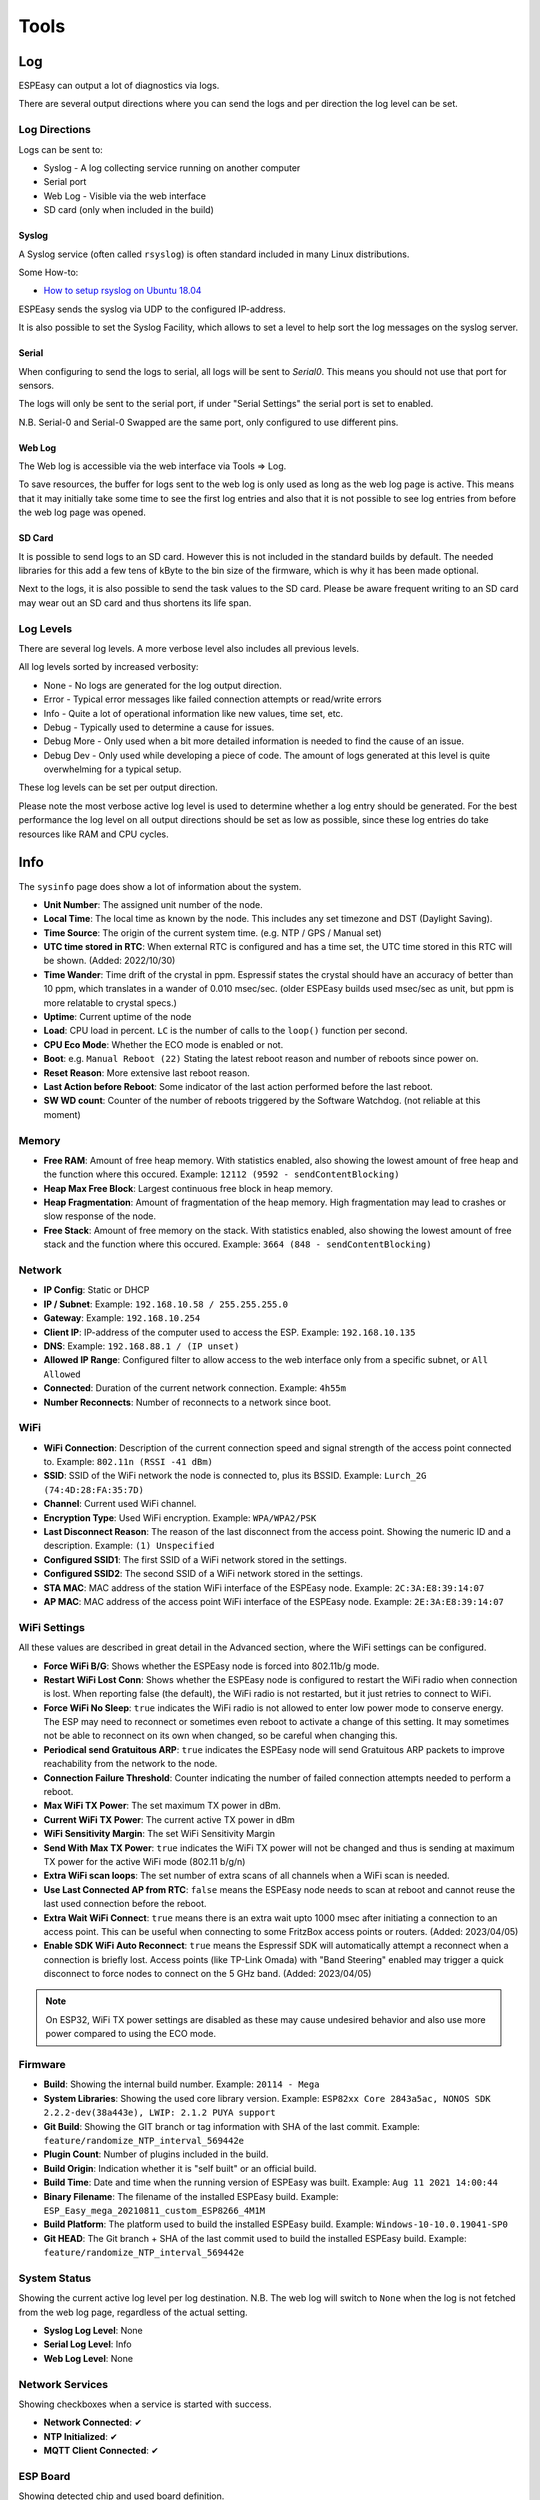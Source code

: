 Tools
*****

Log
===

ESPEasy can output a lot of diagnostics via logs.

There are several output directions where you can send the logs and per direction the log level can be set.

Log Directions
--------------

Logs can be sent to:

* Syslog - A log collecting service running on another computer
* Serial port
* Web Log - Visible via the web interface
* SD card (only when included in the build)

Syslog
^^^^^^

A Syslog service (often called ``rsyslog``) is often standard included in many Linux distributions.

Some How-to:

* `How to setup rsyslog on Ubuntu 18.04 <https://www.howtoforge.com/how-to-setup-rsyslog-server-on-ubuntu-1804/>`_

ESPEasy sends the syslog via UDP to the configured IP-address.

It is also possible to set the Syslog Facility, which allows to set a level to help sort the log messages on the syslog server.

Serial
^^^^^^

When configuring to send the logs to serial, all logs will be sent to `Serial0`.
This means you should not use that port for sensors.

The logs will only be sent to the serial port, if under "Serial Settings" the serial port is set to enabled.

N.B. Serial-0 and Serial-0 Swapped are the same port, only configured to use different pins.


Web Log
^^^^^^^

The Web log is accessible via the web interface via Tools => Log.

To save resources, the buffer for logs sent to the web log is only used as long as the web log page is active.
This means that it may initially take some time to see the first log entries and also that it is not possible 
to see log entries from before the web log page was opened.


SD Card
^^^^^^^

It is possible to send logs to an SD card.
However this is not included in the standard builds by default.
The needed libraries for this add a few tens of kByte to the bin size of the firmware, which is why it has been made optional.

Next to the logs, it is also possible to send the task values to the SD card.
Please be aware frequent writing to an SD card may wear out an SD card and thus shortens its life span.



Log Levels
----------

There are several log levels.
A more verbose level also includes all previous levels.

All log levels sorted by increased verbosity:

* None - No logs are generated for the log output direction.
* Error - Typical error messages like failed connection attempts or read/write errors
* Info - Quite a lot of operational information like new values, time set, etc.
* Debug - Typically used to determine a cause for issues.
* Debug More - Only used when a bit more detailed information is needed to find the cause of an issue.
* Debug Dev - Only used while developing a piece of code. The amount of logs generated at this level is quite overwhelming for a typical setup.

These log levels can be set per output direction.

Please note the most verbose active log level is used to determine whether a log entry should be generated.
For the best performance the log level on all output directions should be set as low as possible, since these log entries do take resources like RAM and CPU cycles.



Info
====

The ``sysinfo`` page does show a lot of information about the system.

* **Unit Number**: The assigned unit number of the node.
* **Local Time**:	The local time as known by the node. This includes any set timezone and DST (Daylight Saving).
* **Time Source**:	The origin of the current system time. (e.g. NTP / GPS / Manual set)
* **UTC time stored in RTC**: When external RTC is configured and has a time set, the UTC time stored in this RTC will be shown. (Added: 2022/10/30)
* **Time Wander**:	Time drift of the crystal in ppm. Espressif states the crystal should have an accuracy of better than 10 ppm, which translates in a wander of 0.010 msec/sec.  (older ESPEasy builds used msec/sec as unit, but ppm is more relatable to crystal specs.)
* **Uptime**:	Current uptime of the node
* **Load**:	CPU load in percent. ``LC`` is the number of calls to the ``loop()`` function per second.
* **CPU Eco Mode**:	Whether the ECO mode is enabled or not.
* **Boot**:	e.g. ``Manual Reboot (22)`` Stating the latest reboot reason and number of reboots since power on.
* **Reset Reason**:	More extensive last reboot reason.
* **Last Action before Reboot**:	Some indicator of the last action performed before the last reboot.
* **SW WD count**:	Counter of the number of reboots triggered by the Software Watchdog. (not reliable at this moment)

Memory
------

* **Free RAM**:	Amount of free heap memory. With statistics enabled, also showing the lowest amount of free heap and the function where this occured. Example: ``12112 (9592 - sendContentBlocking)``
* **Heap Max Free Block**:	Largest continuous free block in heap memory.
* **Heap Fragmentation**:	Amount of fragmentation of the heap memory. High fragmentation may lead to crashes or slow response of the node.
* **Free Stack**:	Amount of free memory on the stack. With statistics enabled, also showing the lowest amount of free stack and the function where this occured. Example: ``3664 (848 - sendContentBlocking)``

Network
-------

* **IP Config**:	Static or DHCP
* **IP / Subnet**:	Example: ``192.168.10.58 / 255.255.255.0``
* **Gateway**:	Example: ``192.168.10.254``
* **Client IP**:	IP-address of the computer used to access the ESP. Example: ``192.168.10.135``
* **DNS**:	Example: ``192.168.88.1 / (IP unset)``
* **Allowed IP Range**:	Configured filter to allow access to the web interface only from a specific subnet, or ``All Allowed``
* **Connected**:	Duration of the current network connection. Example: ``4h55m``
* **Number Reconnects**:	Number of reconnects to a network since boot.

WiFi
----

* **WiFi Connection**:	Description of the current connection speed and signal strength of the access point connected to. Example: ``802.11n (RSSI -41 dBm)``
* **SSID**:	SSID of the WiFi network the node is connected to, plus its BSSID. Example: ``Lurch_2G (74:4D:28:FA:35:7D)``
* **Channel**:	Current used WiFi channel.
* **Encryption Type**:	Used WiFi encryption. Example: ``WPA/WPA2/PSK``
* **Last Disconnect Reason**:	The reason of the last disconnect from the access point. Showing the numeric ID and a description. Example: ``(1) Unspecified``
* **Configured SSID1**:	The first SSID of a WiFi network stored in the settings.
* **Configured SSID2**:	The second SSID of a WiFi network stored in the settings.
* **STA MAC**:	MAC address of the station WiFi interface of the ESPEasy node. Example: ``2C:3A:E8:39:14:07``
* **AP MAC**:	MAC address of the access point WiFi interface of the ESPEasy node. Example: ``2E:3A:E8:39:14:07``

WiFi Settings
-------------

All these values are described in great detail in the Advanced section, where the WiFi settings can be configured.

* **Force WiFi B/G**:	Shows whether the ESPEasy node is forced into 802.11b/g mode.
* **Restart WiFi Lost Conn**:	Shows whether the ESPEasy node is configured to restart the WiFi radio when connection is lost. When reporting false (the default), the WiFi radio is not restarted, but it just retries to connect to WiFi.
* **Force WiFi No Sleep**:	``true`` indicates the WiFi radio is not allowed to enter low power mode to conserve energy. The ESP may need to reconnect or sometimes even reboot to activate a change of this setting. It may sometimes not be able to reconnect on its own when changed, so be careful when changing this.
* **Periodical send Gratuitous ARP**:	``true`` indicates the ESPEasy node will send Gratuitous ARP packets to improve reachability from the network to the node.
* **Connection Failure Threshold**:	Counter indicating the number of failed connection attempts needed to perform a reboot.
* **Max WiFi TX Power**:	The set maximum TX power in dBm.
* **Current WiFi TX Power**:	The current active TX power in dBm
* **WiFi Sensitivity Margin**:	The set WiFi Sensitivity Margin
* **Send With Max TX Power**:	``true`` indicates the WiFi TX power will not be changed and thus is sending at maximum TX power for the active WiFi mode (802.11 b/g/n)
* **Extra WiFi scan loops**:	The set number of extra scans of all channels when a WiFi scan is needed.
* **Use Last Connected AP from RTC**:	``false`` means the ESPEasy node needs to scan at reboot and cannot reuse the last used connection before the reboot.
* **Extra Wait WiFi Connect**: ``true`` means there is an extra wait upto 1000 msec after initiating a connection to an access point. This can be useful when connecting to some FritzBox access points or routers. (Added: 2023/04/05)
* **Enable SDK WiFi Auto Reconnect**: ``true`` means the Espressif SDK will automatically attempt a reconnect when a connection is briefly lost. Access points (like TP-Link Omada) with "Band Steering" enabled may trigger a quick disconnect to force nodes to connect on the 5 GHz band. (Added: 2023/04/05)




.. note:: On ESP32, WiFi TX power settings are disabled as these may cause undesired behavior and also use more power compared to using the ECO mode.

Firmware
--------

* **Build**:  Showing the internal build number. Example: ``20114 - Mega``
* **System Libraries**:  Showing the used core library version. Example: ``ESP82xx Core 2843a5ac, NONOS SDK 2.2.2-dev(38a443e), LWIP: 2.1.2 PUYA support``
* **Git Build**: Showing the GIT branch or tag information with SHA of the last commit. 	Example: ``feature/randomize_NTP_interval_569442e``
* **Plugin Count**: 	Number of plugins included in the build. 
* **Build Origin**:	Indication whether it is "self built" or an official build.
* **Build Time**:  Date and time when the running version of ESPEasy was built. Example: ``Aug 11 2021 14:00:44``
* **Binary Filename**: The filename of the installed ESPEasy build.  Example: ``ESP_Easy_mega_20210811_custom_ESP8266_4M1M``
* **Build Platform**:	The platform used to build the installed ESPEasy build. Example: ``Windows-10-10.0.19041-SP0``
* **Git HEAD**: The Git branch + SHA of the last commit used to build the installed ESPEasy build.	Example: ``feature/randomize_NTP_interval_569442e``

System Status
-------------

Showing the current active log level per log destination.
N.B. The web log will switch to ``None`` when the log is not fetched from the web log page, regardless of the actual setting.

* **Syslog Log Level**:	None
* **Serial Log Level**:	Info
* **Web Log Level**:	None

Network Services
----------------

Showing checkboxes when a service is started with success.

* **Network Connected**:	✔
* **NTP Initialized**:	✔
* **MQTT Client Connected**:	✔

ESP Board
---------

Showing detected chip and used board definition.

* **ESP Chip ID**:	Unique chip ID, showin in decimal and hexadecimal notation. Example: ``3740679 (0x391407)``
* **ESP Chip Frequency**:	Set CPU clock frequency. Example: ``80 MHz``
* **ESP Chip Model**:	Detected or configured CPU platform. Example: ``ESP8266``
* **ESP Chip Cores**:	Detected or configured number of CPU cores. Example: ``1``
* **ESP Board Name**:	Used board definition. Example: ``PLATFORMIO_ESP12E``

Storage
-------

Showing detailed information about the flash chip and used file system.

* **Flash Chip ID**:  Detected flash chip vendor ID and flash model. Example: ``Vendor: 0x20 Device: 0x4016``
* **Flash Chip Real Size**:	The detected real size of the flash chip. Example: ``4096 kB``
* **Flash IDE Size**:	Defined size in the build project. (may be less than the detected real size) Example: ``4096 kB``
* **Flash IDE Speed**:	Configured frequency of the flash chip. Example: ``40 MHz``
* **Flash IDE Mode**:	Configured access mode to the flash chip. Example: ``DOUT``
* **Flash Writes**:	Number of writes to the flash of the current day and since the last power cycle boot. Example: ``16 daily / 37 boot``
* **Sketch Size**:	Size of the current ESPEasy build + the amount of free space for an OTA update.  Example: ``844 kB (2224 kB free)``
* **Max. OTA Sketch Size**:	Example: Maximum size of an ESPEasy build that can be flashed using OTA. ``1019 kB (1044464 bytes)``
* **OTA possible**:	``true`` indicates it is possible to update the firmware via OTA.
* **OTA 2-step Needed**:	``false`` indicates a user does not need to perform an OTA update via the 2-step OTA process. ``true`` means it is only possible to perform an OTA update via the 2-step OTA update process.
* **SPIFFS Size**:	Example: Total size + free space of the current file system. Example: ``934 kB (792 kB free)``
* **Page size**:	The size of a page on the flash chip. Example: ``256``
* **Block size**:	Smallest size of consequitive pages that can be erased. Example: ``8192``
* **Number of blocks**:	Total number of blocks occupied by the file system. Example: ``116``
* **Maximum open files**:	Configured maximum number of simultaneous open files. Example: ``5``
* **Maximum path length**:	Maximum length of file name + path. Example: ``32``

Advanced
========

Rules Settings
--------------

* Rules - Check to enable rules functionality (on next page load, extra Rules tab will appear)
* Enable Rules Cache - Rules cache will keep track of where in the rules files each ``on ... do`` block is located. This significantly improves the time it takes to handle events. (Enabled by default, Added 2022/04/17)
* Tolerant last parameter - When checked, the last parameter of a command will have less strict parsing.
* SendToHTTP wait for ack - When checked, the command SendToHTTP will wait for an acknowledgement from the server.
* SendToHTTP Follow Redirects - When checked, HTTP calls may follow redirects. Strict RFC2616, only requests using GET or HEAD methods will be redirected (using the same method), since the RFC requires end-user confirmation in other cases.

Time Source
-----------

* Use NTP - Check to  query an NTP server for proper system time.
* NTP Hostname - When left empty, a random host from pool.ntp.org will be used. (when NTP is enabled)
* External Time Source - Set of supported external RTC chips which can keep the time while the ESP is not powered (e.g. deep sleep)

External Time Source is added on 2021-07-21.

Supported RTC chips:

* `DS1307 <https://datasheets.maximintegrated.com/en/ds/DS1307.pdf>`_
* `DS3231  <https://datasheets.maximintegrated.com/en/ds/DS3231.pdf>`_
* `PCF8523  <https://www.nxp.com/docs/en/data-sheet/PCF8523.pdf>`_
* `PCF8563  <https://www.nxp.com/docs/en/data-sheet/PCF8563.pdf>`_

Most modules sold with one of these RTC chips also have a battery socket to keep track of time while the rest is not powered.
This allows ESPEasy to know the correct date and time after been powered off for a while, or deep sleep, without the need for working network to query a NTP server.

N.B. these modules all use I2C, so they need to be connected to the configured I2C pins and those pins should be set.

Procedure to configure a real time clock (RTC) chip:
^^^^^^^^^^^^^^^^^^^^^^^^^^^^^^^^^^^^^^^^^^^^^^^^^^^^

* Connect the RTC chip to the configured I2C pins, and boot up the ESPEasy unit.
* From Tools/Advanced, enable the use of NTP, and set DST option in the DST settings and the Timezone offset, Latitude and Longitude in the Location settings **correctly**.
* Select the used RTC chip from the list.
* Submit the page to save the settings.
* Reboot the unit.
* The time will be retrieved using NTP once more, and set into the RTC chip.
* Check on the Main tab if the time is displayed correctly.
* On the Tools/Advanced page, the NTP setting can now be disabled, if so desired, as it won't be used anymore (unless the External Time Source is set to None).

Besides using NTP to set the date/time to the RTC chip, other supported options are:

* Using the ``DateTime`` command to set the date and time.
* Having a GPS receiver connected, using the GPS plugin (:ref:`P082_page`), the ESPEasy date/time will be set when GPS date/time is valid, as that is more accurate than the RTC date/time. The RTC date/time will be used from boot, and be updated once the GPS has a fix, which may take some time, depending on conditions.


DST Settings
------------

Define the start and end of Daylight Saving Time (DST)

* Start (DST start / CEST) - e.g. Last Sunday of March    2am => 3am
* End (DST end / CET) - e.g. Last Sunday of October  3am => 2am
* DST - Check to enable DST.

Location Settings
-----------------

* Timezone Offset (UTC +) - Number of minutes offset from UTC. (e.g. +60 minutes for Europe/Amsterdam time)
* Latitude - Coordinate (South/North) in degrees.
* Longitude - Coordinate (West/East) in degrees.

The coordinates are not used to compute the time zone. 
They are only used to compute the time of sunrise and sunset.

Log Settings
------------
See `Log section <Tools.html#log>`_ for more detailed information.

* Syslog IP - IP address of the syslog server.
* Syslog UDP port - Port number of the syslog service. (default: 514)
* Syslog Log Level - Log Level for sending logs to the syslog server.
* Syslog Facility - Specify the syslog facility to send along with the logs. (default: Kernel)
* Serial Log Level - Log Level for sending logs to the serial port.  (see also Serial Settings below)
* Web Log Level - Log Level for sending logs to be viewed on the web log viewer.
* SD Log Level - Log Level for sending logs to a SD card (only when included in the build)


Serial Console Settings
-----------------------

ESPEasy has a command line style console.
This console will show the logs (when Serial Log Level is not set to "None") and accept commands.

This console can be accessed via a serial port.

* Enable Serial Port Console - When unchecked, logs will not be sent to the serial port and commands will not be read from it.
* Baud Rate - Baud rate of the serial port. (default: 115200)

(Serial port selection added: 2023-06-01)

* Serial Port - The selected serial port to use for the console.
* ESP RX GPIO ← TX - GPIO pin used as RX, to connect with the TX of the other device.
* ESP TX GPIO → RX - GPIO pin used as TX, to connect with the RX of the other device.
* Fallback to Serial 0 - (Only on ESP32-C3/S2/S3) Configure HW Serial0 port as secondary port for the ESPEasy console.

GPIO pin selection will only be shown for Serial Port types which require action GPIO pins.
For example USB CDC and HW CDC ports do not need specific GPIO pins for their configuration.

See also: `Serial Helper <../Plugin/SerialHelper.html>`__

.. note:: Make sure to either uncheck "Enable Serial Port Console" or configure another serial port for the console, when either HW Serial0 or its pins are used in a task.

Special notes on Software Serial
^^^^^^^^^^^^^^^^^^^^^^^^^^^^^^^^

When configuring "Software Serial" as a serial port for the console, please be aware that there might be some bit errors during transmission.
Higher baudrate will only make this problem worse and may even causes issues where entered commands are not received by ESPEasy.
The default baud rate of 115200 is for sure too high for software serial, regardless the platform (ESP8266/ESP32-xx).

The best baud rate for the ESPEasy Console when using Software Serial may differ per module.

For example on an ESP32-S3, software serial is remarkably usable at 28800 baud.
But the ESP32-C3 does seem to perform horrible, regardless the baud rate.

Do not use multiple instances of a Software Serial port as both will greatly affect each other in a bad way when used at the same time.


Inter-ESPEasy Network
---------------------

UDP port used for ESPEasy p2p protocol.
When set to 0, this functionality is disabled.

Preferred (and IANA registered) port is UDP port 8266.

See for more detailed information "Controller - ESPEasy P2P Networking"



Special and Experimental Settings
---------------------------------

Fixed IP Octet
^^^^^^^^^^^^^^

Sets the last byte(octet) of the IP address to this value, regardless of what IP is given using DHCP (all other settings received via DHCP will be used)

So if you receive 192.168.1.234 from your DHCP server and this value is set to "10",
then the used IP in your node is 192.168.1.10.
But since you're receiving more information from the DHCP server,
like subnet mask / gateway / DNS, it may still be useful.
This allows a somewhat static IP in your network (N.B. use it with an 'octet' outside the range of the DHCP IPs) while still having set to DHCP.
So if you take the node to another network which does use 192.168.52.x then you will know it will be on 192.168.52.10 (when setting this value to "10")

I2C ClockStretchLimit
^^^^^^^^^^^^^^^^^^^^^

- `I2C-bus.org - Clock Stretching <https://www.i2c-bus.org/clock-stretching/>`_
- `ESPeasy wiki - Basics: The I2C Bus <https://www.letscontrolit.com/wiki/index.php/Basics:_The_I%C2%B2C_Bus>`_

WD I2C Address
^^^^^^^^^^^^^^

The Watchdog timer can be accessed via I2C.
What can be read/set/changed must still be documented.

JSON bool output without quotes
^^^^^^^^^^^^^^^^^^^^^^^^^^^^^^^

ESPEasy JSON output has always used quoted bool values, ``"true"`` and ``"false"``, that are in fact string values. According to JSON standards, bool values should be ``true`` and ``false``, so this setting selects what type of bool values will be emitted. As existing functionality is to be left unaltered/backward compatible as much as possible, by default this setting is unchecked.

Allow TaskValueSet on all plugins
^^^^^^^^^^^^^^^^^^^^^^^^^^^^^^^^^

Added: 2021-08-06

The command TaskValueSet was never intended to be used on any other then a 'dummy' task.
However it appeared there are some use cases where it may be useful to use TaskValueSet on other types of tasks.

To use it on other then a 'dummy' task, this option must be checked.

Default: unchecked


Try clear I2C bus when stuck
^^^^^^^^^^^^^^^^^^^^^^^^^^^^

Added: 2021-09-26

Occasionally the I2C bus can become "stuck".
This is quite hard to reproduce, as it is very likely this is caused by external noise.
Another possible cause can be that the ESP rebooted in the middle of an I2C transaction.

When this happens, the ESP cannot communicate with any I2C device on the bus, until a power cycle.
In every occasion when a user reported this, it appeared the SDA line was held low by an I2C device.

With this option checked to clear the I2C bus, the ESP will detect if the I2C bus is "stuck" and does make several attempts to clear the I2C bus without the need for a power cycle.

As a last resort, the user may try to perform an I2C scan via the web interface, which will then perform an even more rigorous attempt to clear the bus.
This will swap the SDA/SCL pins and tries to perform a scan and then restores the correct SDA/SCL assignment.

If this is the fix, where ESPEasy is not able to resolve the lockec I2C bus on itself, please open an issue for this on GitHub.

Default: unchecked

Check I2C devices when enabled
^^^^^^^^^^^^^^^^^^^^^^^^^^^^^^

Added: 2023-02-07

To ensure that I2C connected devices work as intended, a device-available-check can be performed when the task is initialized, and when the taskdata is read every Interval seconds. If the device doesn't respond during task init, or after 10 consecutive failed reads, the task will be disabled.

Default: checked

NB: This option is excluded from the build if this setting is not available.

Allow OTA without size-check
^^^^^^^^^^^^^^^^^^^^^^^^^^^^

Added: 2022-04-22

On ESP's with 1MB or 2MB Flash, updates via OTA *may* be disabled because of a lack of free flash memory to store the new image during OTA update.

Enabling this setting will allow OTA updates even when there is not enough free Flash space to perform the update by allowing to overwrite the file-system, probably trashing the settings and other files like rules.

This should best only be enabled if the configuration, and other files like rules, can be restored from an external source, or be re-entered manually.

NB: If the OTA update is bigger than available flash + file-system size, the OTA update will fail, but as the file-system is already overwritten, any configuration and files are overwritten irreversibly!

Web light/dark mode
^^^^^^^^^^^^^^^^^^^

Added: 2022-09-05

When using Dark-mode as an Operating System or Web-browser setting, the ESPEasy Web interface defaults to using a Dark theme as well. For those that prefer to use non-dark mode, or use ESPEasy in dark mode while the OS/browser is not configured that way, this can be selected here.

NB: If this option is not available, the regular non-dark mode will be used.

Disable Rules auto-completion
^^^^^^^^^^^^^^^^^^^^^^^^^^^^^

Added: 2023-07-20

When Rules auto-completion, also including syntax highlighting, is available in the build, some users have difficulty working with the auto-completion. This option disables the auto-completion, and that also inhibits the syntax highlighting as these 2 features are closely integrated.

Disable Save Config as .tar
^^^^^^^^^^^^^^^^^^^^^^^^^^^

Added: 2023-08-25

Only available in builds that have .tar support included!

By default, using the Tools/Save button, the complete configuration will be downloaded as a single .tar archive, that includes all configuration files (``config.dat``, ``security.dat``, ``provisioning.dat``, ``notification.dat``, ``rules1.txt`` .. ``rules4.txt`` and any task-specific CustomSettings ``extcfg<NN>.dat``).

Enabling this option allows to download *only* the ``config.dat`` file (renamed to include unit name, unit number, buildnumber and current date/time), to accommodate external systems/scripts that expect only the .dat file.

The Tools/Backup files feature will still download all files stored on the Flash file system, independent of this setting, and also the Tools/Load and Tools/File browser/Upload buttons will extract the included files from an uploaded .tar file.

Deep Sleep Alternative
^^^^^^^^^^^^^^^^^^^^^^

Added: 2021-06-07

On some ESP8266 boards deep sleep does consume quite a lot compared to the stated 20 uA by Espressif.
For those boards it may be beneficial to use alternative code to set the WiFi radio in such a mode that allows the ESP to really enter deep sleep.
However, on older boards like the ESP12E or ESP12F, this alternative code prevents the ESP to wake up at all.

This option is only available for ESP82xx boards.

Default: disabled.


Use SSDP
^^^^^^^^

Is disabled for now since it is causing crashes.
SSDP can be used to help auto discovery of a node.
For example Windows uses it to find hosts on a network.

Connection Failure Threshold
^^^^^^^^^^^^^^^^^^^^^^^^^^^^

Number of failed network connect attempts before issuing a reboot (0 = disabled)
A side effect is that trying to reach some server which is offline, may also result
in reboots of the ESP node.

Force WiFi B/G
^^^^^^^^^^^^^^

Force the WiFi to use only 802.11-B or -G protocol (not -N)
Since the 802.11 G mode of the ESP is more tolerant to noise, it may improve link
stability on some nodes.

Restart WiFi on lost conn.
^^^^^^^^^^^^^^^^^^^^^^^^^^

Force a complete WiFi radio shutdown & restart when connection with access point is lost.

Force WiFi no sleep
^^^^^^^^^^^^^^^^^^^

This option will set the WiFi sleep mode to no sleep.
This may cause the node to consume maximum power and should only be used for testing purposes.
It may even lead to more instability on nodes where the power supply is not
sufficient or the extra heat cannot be dissipated.

Since changing the mode back to the default setting may lead to crashes in some core versions, this option is only enabled when starting the node.
To activate a change of this setting, a reboot is required.

Periodical send Gratuitous ARP
^^^^^^^^^^^^^^^^^^^^^^^^^^^^^^

The ESP node may sometimes miss ARP broadcast packets and thus not answer them if needed.
This may lead to the situation where a packet sent to the node cannot be delivered,
since the switch does not know how to route the packet.
To overcome this, the ESP node may send a *Gratuitous ARP* packet, which is
essentially an answer to a request which hasn't been made.
These gratuitous ARP packets however may help the switch to remember which
MAC address is connected via what port.

By default the ESP will send out such a gratuitous ARP packet every time it
receives an IP address and also when it was unable to make a connection to a host.
It could be the other host was replying, but the packet was not routable to the ESP node.

This *Periodical send Gratuitous ARP* option will send these kind of ARP packets
continuously with some interval.
This interval is defined in the source code in ``TIMER_GRATUITOUS_ARP_MAX`` (e.g. 5000 msec)


CPU Eco mode
^^^^^^^^^^^^

Will call delay() from scheduler during idle loops.
This will result in a significant energy reduction of up-to 0.2 Watt.

However, it is no guarantee the power consumption will be reduced.
For example when the host is receiving continuous ping requests, it will never activate the power save mode.

If the power save mode is active, the node may miss some broadcast packets.
For example the ESPeasy p2p packets will be missed every now and then, so do not
activate this mode when response time  on received packets is important.

If the node is only sending packets (e.g. only a sensor connected and sending to some server),
then this is a great way to save energy and also reduce heat.

See also :any:`cpu-eco-mode-explanation`

WiFi TX Power
^^^^^^^^^^^^^

(Added: 2021-01-26)

The default TX power of an ESP unit is:

* 802.11 b: +20 dBm
* 802.11 g: +17 dBm
* 802.11 n: +14 dBm

For some units it can help to reduce the TX power of the WiFi.
As of now the exact reason why this may improve stability is a bit unclear.
For example, the power supply may be slightly underdimensioned, or the antenna impedance isn't perfect. (can be affected by a lot of factors)

The effect of a reduction in TX power is of course lower energy consumption, but also a reduction in WiFi range as the received signal strength on the access point will be lower.
The unit for WiFi TX power is expressed in dBm, which makes it very easy to calculate the effect.

.. note:: dBm represents an absolute power level (in mWatt) while dB is a relative index.
          RSSI is a bit confusing in its unit of measure as both dBm and dB are used.
          As a rule of thumb, if the RSSI is expressed as a negative value, it is usually referring to dBm. 
          For positive values (i.e. 0 .. 100) it is in dB.
          To further confuse the understanding, our ESPs use an RSSI of +31 as an error code.


The relation between TX power in dBm and Watt:

* 20 dBm = 0.1 Watt  (= 30 mA @3.3V)
* 10 dBm = 0.01 Watt
* 0 dBm = 0.001 Watt
* -10 dBm = 0.0001 Watt

Every 10 dBm lower is a factor 10 less energy sent from the antenna.
N.B. Since most ESP boards use a linear voltage regulator from 5V to 3.3V, the power reduction can be as high as 0.15 Watt.

See also "WiFi Sensitivity Margin"

For example the AP does receive the signal from your ESP node with an RSSI of -60 dBm.
If we lower the TX power from 20 dBm to 10 dBm, the access point will receive our signal with an RSSI of -70 dBm.

Lowering the TX power can also be useful to make it more likely a node will connect to an access point close to the node in a setup with a number of access points using the same SSID.
Most access points will disconnect a node if its signal drops below a certain RSSI value.  (some brands of access points allow to set this threshold)


WiFi Sensitivity Margin
^^^^^^^^^^^^^^^^^^^^^^^

(Added: 2021-01-26)

See also WiFi TX Power.

The ESP boards have a RX sensitivity depending on the used WiFi connection protocol:

* 802.11 b: –91 dbm (11 Mbps)
* 802.11 g: –75 dbm (54 Mbps)
* 802.11 n: –72 dbm (MCS7)

These are the numbers for an ESP8266.

N.B. The ESP32 is more sensitive for lower bit rates, but we use these more conservative ones.

The WiFi Sensitivity Margin is added to these RX sensitivity numbers above.

Our dynamic WiFi TX power strategy is based on the following assumptions:

* Without any changes in TX power on both the ESP as well as the access point (AP), we can assume the signal strength attenuates the same from the AP to the ESP as the return path from the ESP to the AP.
  Meaning if we see the signal from an AP has an RSSI value of -60 dBm, we can assume the AP receiving our signal has a similar signal strength with an RSSI of -60 dBm.
* An access point usually has a better RX sensitivity than an ESP board.

With these assumptions in mind, we can lower our WiFi TX power.

Let's assume the ESP is connected to an access point using 802.11N and we see an RSSI of -60 dBm.
Without lowering TX power on the ESP, the access point will receive the ESP with an RSSI of -60 dBm.

When the TX power on this ESP is lowered from 14 dBm to 4 dBm, the access point will receive the ESP with an RSSI of -70 dBm.
This is still within the stated -72 dBm RX sensitivity.

However for improved stability, it is wise to add some margin. For example a margin of 5 dBm.
When applying this margin of +5 dBm, the ESP must try to match its output power to make sure the access point will receive the ESP with an RSSI of at least - 67 dBm.
The set TX output power will then be (-60 dBm - -67 dBm =) +7 dBm, which is still a significant improvement in power consumption.

This margin can also be used to compensate for an access point which is set to a non default TX power.
For example, it is good practice to lower the TX power of an access point to improve separation and take over in a network with multiple APs set to use the same SSID to provide roaming.
Since these offsets are also expressed in dBm, they can be used without conversion for correcting this margin.

* Negative margin: Used for access point with better RX sensitivity (high SNR) and/or lowered TX power
* Positive margin: Used for access point with lower RX sensitivity (low SNR) and/or increased TX power

.. note:: It is almost always a bad idea to increase TX power of an access point. The signal from the access point may cover a longer range, but the RX sensitivity is not improved thus the client can not reply.  It also affects other WiFi networks in the neighborhood, causing more interference.

.. note:: Changing the antenna of an access point for a "High Gain Antenna" does improve TX range as well as RX sensitivity and thus cancel each other out regarding this margin setting. A high gain antenna is more directional than traditional antennas.

To get a feeling of RSSI values (in dBm) in relation to the experienced link quality:

* -30 dBm: Amazing
* -67 dBm: Very Good
* -70 dBm: Okay
* -80 dBm: Not Good
* -90 dBm: Likely Unstable

Link quality depends on more then just the RSSI.
For example a connection with lower band width (e.g. 802.11g compared to 802.11n) is usually more forgiving.

The actual link quality depends on the ratio between received signal strength (RSSI) and the noise floor.
The noise floor is simply erroneous background transmissions that are emitted from either other devices that are too far away for the signal to be intelligible, or by devices that are inadvertently creating interference on the same frequency. 
Some brands of access points can show the current noise floor and/or the SNR.

For example, if a signal is received at -80 dBm and the noise floor is -100 dBm, the effective signal-to-noise ratio (SNR) is 20 dB, which is still very usable for ESP nodes as we don't send lots of data.

For a stable link the SNR should be > 15 dB.
The SNR does have big of impact on how responsive an ESPEasy node will 'feel' when operating it.

Sending with a very strong signal may also affect the link stability of other nodes as it will increase the noise floor for all access points in the neighborhood.

For best link stability of all nodes, it is best to target somewhere between -67 and -70 dBm.
Therefore the default value of +3dB margin will attempt to let the access point receive with a signal strength of roughly that sweet spot.

Of course nodes with an already high signal attenuation cannot send with more than the max allowed TX power of roughly 20.5 dBm.
Trying to reach this sweet spot in signal strength is just a best effort and not a guarantee.

Extra WiFi scan loops
^^^^^^^^^^^^^^^^^^^^^

Added: 2021-04-16

A single WiFi scan does loop over all channels only once and waits per channel only for a fixed amount of time for APs to reply.
It is an "active" WiFi scan, meaning the node does send out a packet for access points to reply to.

Per scan, an AP may be too busy handling other traffic so it may not even receive the request, or does not reply in due time and the node already switched over to another channel and thus does not receive the reply from the AP.
This may lead to the situation where a node which is configured to connect to multiple APs, to connect to the least optimal AP as the AP which would be the better choice did not reply.

A scan can be "sync" or "async". A "sync" scan is blocking, meaning it will halt execution of other code on the ESP.
An "async" scan is just started and when finished it fires an event to fetch the scan results and thus is not blocking.
Blocking code may affect timing critical actions, which are sometimes essential to interact with some sensors.

This setting (default = 0) may help in finding the best AP when a sync scan needs to be performed, but it also may block execution of other code over a longer period.

Sync scans are performed when:

* No recent scan results are present and the node needs to (re)connect (thus always at a cold boot)
* When loading the WiFi scanner and setup page with no recent scan results present.

As an alternative, the next setting can be used to perform an async scan every minute and thus prevent blocking code on a reconnect.

Periodical Scan WiFi
^^^^^^^^^^^^^^^^^^^^

Added: 2021-04-16
Removed: 2021-10-18


Use Last Connected AP from RTC
^^^^^^^^^^^^^^^^^^^^^^^^^^^^^^

Added: 2021-06-20

The last used (stable) connection is stored in RTC memory.
This will survive a reboot (and deep sleep) as long as the unit remains powered.

On WiFi reconnect, the stored last active connection is tried first.
This can reduce the time needed to reconnect on a reboot, or when waking from deep sleep.

Side effect is that if a node cannot see the stronger configured AP when connecting, it may never try to connect to the stronger AP as on reconnect the last used is tried first.

Especially on mesh networks this appears to cause a lot of instability, therefore this is now made an optional feature.

This is no new functionality, as it was present before and also enabled by default.

New default value since 2021-06-20: unchecked


Extra Wait WiFi Connect
^^^^^^^^^^^^^^^^^^^^^^^

Added: 2023-04-05

Some FritzBox routers may be difficult to connect with using Espressif modules.
It is unclear what exactly causes these issues.
However experiments have shown that an added delay of upto 1000 msec right after calling ``WiFi.begin()`` does improve the success rate of connecting to such access points.


Enable SDK WiFi Auto Reconnect
^^^^^^^^^^^^^^^^^^^^^^^^^^^^^^

Added: 2023-04-05

Some dual band access points (2.4 GHz and 5 GHz) try to balance connected nodes over these bands, based on their signal strength.
This is called "Band Steering".

WiFi clients supporting 802.11k and/or 802.11v can be redirected to another band and/or other meshed access point.
Older WiFi clients, not supporting these protocols, will briefly be disconnected to force them to reconnect. Hopefully to another access point or frequency band.

The problem is that such disconnects cause issues with Espressif modules, messing up the internal state of the WiFi.

ESPEasy does act on WiFi events. But these events are not always dealt with in due time, messing up the connected state even more.
In such cases, where "Band Steering" cannot be disabled, one can enable the Espressif SDK WiFi Auto Reconnect option.
This will act much faster on these disconnect events. However it also seems to suppress some WiFi events.

Whenever ESPEasy calls for a disconnect, or the disconnect takes longer than such a very brief disconnect initiated by the Band Steering algorithm of the access point, ESPEasy will turn off the WiFi and turn it on again as if "Restart WiFi Lost Conn" was enabled.


Show JSON
=========

Show Metrics
============

Shows various system metrics and device values in prometheus format

- `Prometheus monitoring system and time series database <https://prometheus.io/>`_

Metrics are exposed on the prometheus standard /metrics url

System metrics exposed are:

* Uptime
* CPU load
* RAM free
* Stack free 
* Wifi Strength
* Wifi connection time
* Wifi reconnection count (since boot)

In Addition, device values are exposed.  

This allows easy connection via prometheus to grafana for graphing, as in the screenshot below:

.. image:: images/PrometheusGrafana.png



Timing Stats
============

The timing stats page is a diagnostics tool to help pinpoint possible causes for issues a user may experience.

Throughout the code timing statistics are collected.
These can be represented in one big table with these columns:

- Description  - Name of the function/plugin/controller being monitored
- Function     - For plugins and controllers, the function call of that item
- #calls       - Number of times seen.
- call/sec     - Number of calls per second.
- min (ms)     - Minimum duration in msec.
- Avg (ms)     - Average duration in msec.
- max (ms)     - Maximum duration in msec.

Please note that every time the timing stats page is loaded, the statistics will be reset.
So the statistics in the table reflect the period mentioned at the bottom of the page.

Interpret Statistics
--------------------

All timing values over 100 msec will be marked in bold.
To further help pinpoint some of these extremes, any row containing a bold timing is also given a green hue.

These are just some indicators where actions may take longer than optimal, 
but it should not be considered as faulty when some value exceeds 100 msec.
Sometimes there is a perfectly fine explanation, like when a host is contacted on the other side of the globe.

Some function names give a good indication on how frequent they should be run.
For example ``FIFTY_PER_SECOND`` or ``TEN_PER_SECOND`` should be run at 50x/sec, resp. 10x/sec.

If these values differ substantially, something may be keeping the unit occupied.

Please note that if multiple instances of the same plugin are active, the number of calls per second should also be higher.

Also the number of samples should be large enough to be able to be useful.
For example if the ``ONCE_A_SECOND`` function is only observed once over a time interval of 1.99 second, it will be shown as a frequency of about 0.5 calls/sec.
That would seem much less than expected, but it fact it is perfectly fine.


As noted, it is to be preferred if no scheduled action on the node takes over 100 msec.
Some plugins, like OLED Framed may take more to update the display. Especially when scrolling is enabled.

But for other plugins it may deserve some attention if a plugin (almost) always takes over 100 msec to perform an action.
For example when minimum, average and maximum timing values are very close to each other, 
then there may be reason to look into the plugin (or controller) to see if things can be improved.

For stable WiFi connection, every now and then a call to ``yield()`` or ``delay()`` should be made.
The time between such calls should be less than 10 msec.
So if some code execution does take longer than 10 msec, it must also make sure to call yield() every now and then.

When some entries in the timing stats happen frequently and take over 100 msec, 
then they will for sure affect other plugins and controllers active on the same node.
This is also a very good reason to try and keep the timing stats values as low as possible.



Typical Outliers
----------------

Some of the timing stats are "nested".
For example the ``loop()`` function is probably the row with the largest maximum timing value, since all other functions are called from the loop.

The same applies for the two ``handle_schedule()`` functions. These either call scheduled actions to do, or things to be done when idle.

Both the ``loop()`` and the ``handle_schedule()`` functions are called very often.
Given enough time, their count value will be high, or even overflow since they are a 32-bit integer.
When this happens, the values for calls/sec or avg will be no longer useful.

A really busy node (CPU load > 75%) may drop a few scheduled calls in order to keep up.
This will be noticable in low values for calls/sec of the most frequently called functions like ``FIFTY_PER_SECOND`` or ``TEN_PER_SECOND``.


Tweaking Timeout using Timing Stats
-----------------------------------

As an example to tweak timing settings, take the time needed of one of the active controllers.
Lets assume the average time needed to contact such a controller is 30 msec.
Then it does not make sense to have the client timeout of that controller set to 1000 msec.
2x - 3x the average time is often a perfectly fine value to use as a timeout.



System Variables
================

Settings
========

The :cyan:`Load` button will allow to load files onto the Flash file system. If you want to restore a previously saved ``config.dat``, the downloaded file has to be renamed to exactly ``config.dat`` and uploaded.

Since 2023-08-25, .tar archive support has been added and made available in most builds, allowing to download and upload the complete configuration, and even all files on the flash file system, as a single archive, for backup and restore/clone purposes. This makes it possible to more easily deploy a unit using a pre-configured configuration.

Uploading an earlier created backup as a .tar file, will unpack all files in the root of the archive to the flash file system, *overwriting* any files that already exist. If the archive includes ``config.dat`` and the Extended CustomTaskSettings feature is available, any already existing ``extcfg<NN>.dat`` file that's not included in the archive will be removed, as that is part of the configuration, and these files can not be deleted manually.

Any files in subdirectories in the archive will be ignored, as directories are not supported on the flash filesystem.

The :cyan:`Save` button offers to download the configuration of the unit. If .tar file support is included in the build, by default all configuration files (``config.dat``, ``security.dat``, ``provisioning.dat``, ``notification.dat``, ``rules1.txt`` .. ``rules4.txt`` and any task-specific CustomSettings ``extcfg<NN>.dat``) will be included, if they exist, in the .tar archive that can be downloaded.

If .tar file support is not included, or the Tools/Advanced option **Disable Save Config as .tar** is enabled, only the ``config.dat`` file will be downloaded.

The :cyan:`Backup files` button is only available if .tar file support is inlcuded in the build, and offers to download a .tar archive containing all files on the flash file system. These can be stored as a backup and restored in case of some configuration or system failure, or used to create 1 or multiple clones of the unit for multi-deployment. Uploading can also be started from an automation system or script, POST-ing the .tar archive from an external source.

Firmware update
===============

Via the :cyan:`Update Firmware` button, you can browse for an updated firmware, downloaded from the Releases page, an Actions run, or self-built, and install that. When using the same flash configuration (``4M1M``, ``4M316k``, ``8M1M``, etc.) all settings will be preserved. When uncertain, the configuration can be saved using either the Save (or Backup files if available) button above.

File system
===========

Via :cyan:`File browser` you can browse the files on the flash file system, download them separately, upload additional files, or delete any non-system files.

I2C Scan
========

To verify if any connected I2C devices are properly detected by the ESP, the I2C Scan is available. This will scan the I2C bus, and, when configured, the additional busses provided via an I2C multiplexer, for available devices.

The scan is performed if the I2C ``SDA`` and ``SCL`` GPIO pins are configured on the Hardware page, and will use the configured ``Slow device Clock Speed`` setting (default: 100 kHz) during the scan, as that should be supported by any I2C device available.

The output is a list of all addresses, in hexadecimal notation, and, when included in the build, the known device name(s) supported at that address. On the same condition, and when the plugin for the detected device is included in the build, the name of the plugin is also listed:

Example scan showing a single device, with the Plugin included in the build:

.. image:: images/Tools_I2Cscan_single_bus.png

Example scan using an I2C multiplexer, showing multiple devices across multiple channels, with the plugins included in the (MAX) build:

.. image:: images/Tools_I2Cscan_multiplexer.png


.. note:: On builds that have ``LIMIT_BUILD_SIZE`` set, like the ESP8266 Collection and Display builds, the names of the supported devices and plugins are **not** included in the output, only the address(es) are listed.


Factory Reset
=============

Sometimes it can be useful to start over with a fresh setup.
The Factory Reset allows just that, and more.

- Format flash filesystem (so called SPIFFS)
- Re-create new settings files
- Already store some existing values to keep
- Allow for some pre-defined module config

Pre-defined module configurations help to setup the following:

- GPIO connected to button => plugin switch configured
- GPIO connected to relay => plugin switch configured
- If there is a conflict with default I2C pins, then those are set to no pin assigned for I2C
- Status LED GPIO
- Added rule to combine button and relay.

.. image:: images/FactoryReset_screenshot.png

Only pre-defined options for modules will be enabled for selection when they match the detected flash chip size.
For example, the Sonoff POW modules will not be selectable on a module with 1 MB flash
and the Sonoff Basic cannot be selected on a board with 4 MB flash.

.. warning:: Pressing the red "Factory Reset" button will immediately perform the reset with the set selection.


Settings Archive
================

(Only available for core 2.5.0 and newer)

ESPeasy does not support an "undo" when it comes to settings.
Also cloning the settings of a node can be a lot of work.

The Settings Archive is an initial step to help cloning settings or reverting to an older version of the settings.
To revert to an older version, one still has to have a backup of the settings stored on some server which is accessible via HTTP.

Later the (automatic) upload of settings will be added, including encryption.

Download Settings
-----------------

.. image:: images/SettingsArchive_download1.png

In order to download settings files, one has to select which ones to download and from where.
In the example shown here, the notification settings and rules were cloned from another ESPeasy node.
This other node is protected using a login, just to show basic authentication is also allowed.

Due to the needed memory resources, it is not possible to download from HTTPS.
This also meand the settings file and credentials are sent in plain text. 
So do not use this to download settings with sensitive information directly from the internet.

On some nodes the remaining free space on the SPIFFS filesystem may be too small to keep the original file and a downloaded version.
For example on 1MB nodes, there is only 120k SPIFFS, which means it is not possible to have the ''config.dat'' file stored twice on the filesystem.

For these, the "Delete First" checkbox should be used.
But be aware that the file is deleted first, even if the host holding the files to download is unavailable.

Better try first with a smaller file on such nodes.
Especially if the node is hard to reach for a proper clean setup.

.. image:: images/SettingsArchive_download2.png

After downloading the files, a summary is given.

A returned error can be something like 404 (file not available) or 401 (not authorized).
These are the standard HTTP error codes.
The error will be ``-1`` if the host is unreachable.

If a file already exists, the new file is downloaded with ``_tmp`` appended to the filename.
If successful, the original file will be renamed to one with ``_bak`` appended to the filename and then the ``_tmp`` version is renamed to the original filename.
However, if the ``_bak`` is present, it may fail to rename the original one, so the operation fails.
The presence of the ``_bak`` file is also some protection to not being able to fetch a new version, unless the "Delete First" option is checked.

If ''config.dat'' or ''security.dat'' was downloaded, it is very important to do a reboot and not try to change (and save) anything on the ESPeasy node.
The old settings are still active in memory and if something will be saved, only the changed part may be saved.
This would corrupt the settings file.


With only ``FEATURE_SETTINGS_ARCHIVE`` defined during build, the URL and credentials cannot be stored.
(2022/07/24: Renamed USE_SETTINGS_ARCHIVE to FEATURE_SETTINGS_ARCHIVE)
For this the build must be made with ``FEATURE_CUSTOM_PROVISIONING`` defined.

N.B. ``FEATURE_CUSTOM_PROVISIONING`` is added on 2022/05/13. (2022/07/24: Renamed from USE_CUSTOM_PROVISIONING to FEATURE_CUSTOM_PROVISIONING)


URL with Settings
^^^^^^^^^^^^^^^^^

This holds the full URL without file name where the files must be fetched from.

Since builds made after 2022/05/13, the URL may also contain system variables.
This allows for an URL like: ``http://192.168.10.127/%mac%``

System variables will be converted into an URL encoded form, which may end up like this:

* ``http://192.168.10.127/A0%3a20%3aA6%3a14%3a84%3a81/rules4.txt`` MAC address: ``A0:20:A6:14:84:81``

The URL will not be stored, unless the build is made with ``FEATURE_CUSTOM_PROVISIONING`` defined and the option is checked to save the URL. (option only present when ``FEATURE_CUSTOM_PROVISIONING`` defined)

Using system variables may allow for multi stage setup of a node, as you could for example fetch a rule which may set a variable to a new value and thus new files may be fetched from a different URL.


Side Effects on cloning
-----------------------

Please note that cloning settings from another node may have some side effects.
For example the host name and unit number will be the same.
But also the controllers will be active and may start sending incorrect data.

Controller credentials may also be used on multiple nodes, which may also lead to various issues.

If the original node is configured to use static IP, the clone will use the same IP address.
This can render both inaccessible.


Provisioning
============

Added: 2022/05/13

When the build is made with ``FEATURE_CUSTOM_PROVISIONING`` defined, this Settings Archive screen does allow for more settings helping deployment and remote administration of ESPEasy nodes.

All Settings on the Settings Archive page can be stored in a file named ``provisioning.dat``.
This file also can store the factory default settings like the device model to ease deployment of a large number of nodes.

N.B. The ``FEATURE_SETTINGS_ARCHIVE`` define is needed to allow to edit the ``provisioning.dat`` file, but it is not needed to use the provisioning feature.


.. image:: images/SettingsArchive_provisioning.png

As can be seen, the URL and credentials can be stored.
This will be stored in a file named ``provisioning.dat`` 
Such a file may also be fetched from a server.

The ``provisioning.dat`` file can also be automatically generated when performing a factory reset.
For this the (custom) build must be prepared via a number of defined defaults.
See the ``Custom-sample.h`` file for some examples.


Allow Fetch by Command
----------------------

This checkbox allows provisioning via commands.
These commands are not restricted, so they can also be given via HTTP or MQTT.

However, they can only be executed when:

* Allow Fetch by Command is enabled
* the file to download is checked
* URL (+ optional credentials) is stored

The commands are:


* ``ProvisionConfig`` Fetch ``config.dat``
* ``ProvisionSecurity`` Fetch ``security.dat``
* ``ProvisionNotification`` Fetch ``notification.dat``
* ``ProvisionProvision`` Fetch ``provisioning.dat``
* ``ProvisionRules,1`` Fetch ``rules1.txt``
